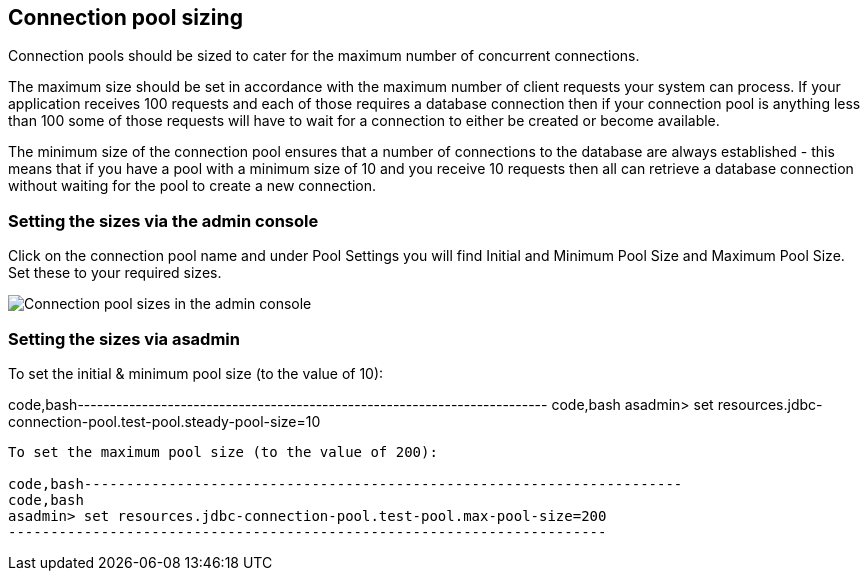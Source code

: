 [[connection-pool-sizing]]
Connection pool sizing
----------------------

Connection pools should be sized to cater for the maximum number of
concurrent connections.

The maximum size should be set in accordance with the maximum number of
client requests your system can process. If your application receives
100 requests and each of those requires a database connection then if
your connection pool is anything less than 100 some of those requests
will have to wait for a connection to either be created or become
available.

The minimum size of the connection pool ensures that a number of
connections to the database are always established - this means that if
you have a pool with a minimum size of 10 and you receive 10 requests
then all can retrieve a database connection without waiting for the pool
to create a new connection.

[[setting-the-sizes-via-the-admin-console]]
Setting the sizes via the admin console
~~~~~~~~~~~~~~~~~~~~~~~~~~~~~~~~~~~~~~~

Click on the connection pool name and under Pool Settings you will find
Initial and Minimum Pool Size and Maximum Pool Size. Set these to your
required sizes.

image:images/connection_pools_3.jpg[Connection pool sizes in the admin
console]

[[setting-the-sizes-via-asadmin]]
Setting the sizes via asadmin
~~~~~~~~~~~~~~~~~~~~~~~~~~~~~

To set the initial & minimum pool size (to the value of 10):

code,bash-------------------------------------------------------------------------
code,bash
asadmin> set resources.jdbc-connection-pool.test-pool.steady-pool-size=10
-------------------------------------------------------------------------

To set the maximum pool size (to the value of 200):

code,bash-----------------------------------------------------------------------
code,bash
asadmin> set resources.jdbc-connection-pool.test-pool.max-pool-size=200
-----------------------------------------------------------------------
